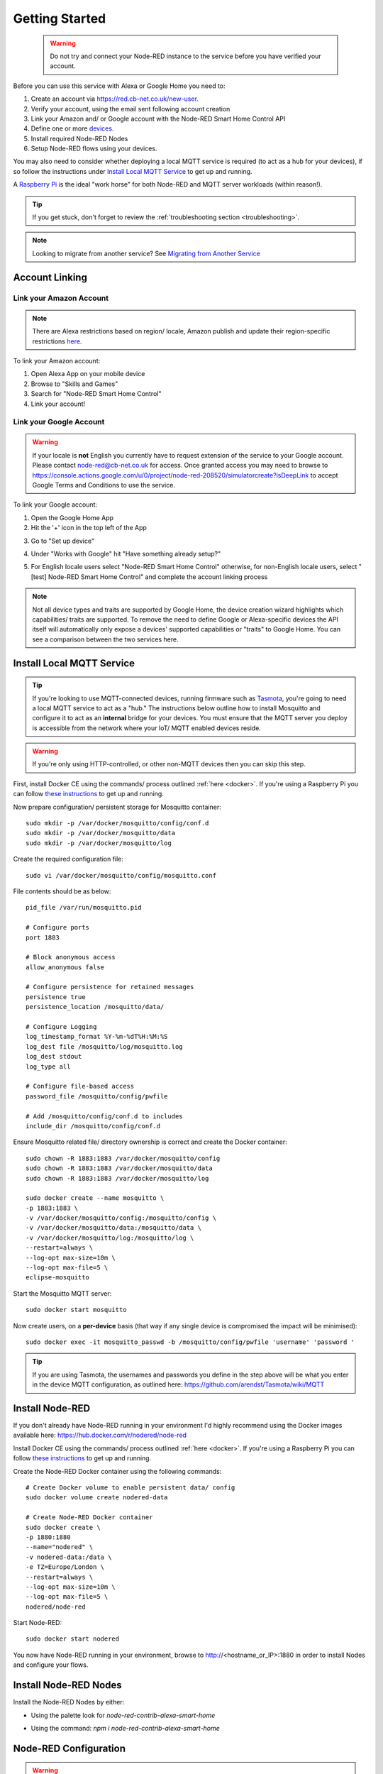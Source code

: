 .. _getting-started:

**********
Getting Started
**********
 .. warning:: Do not try and connect your Node-RED instance to the service before you have verified your account.

Before you can use this service with Alexa or Google Home you need to:

1. Create an account via `https://red.cb-net.co.uk/new-user. <https://red.cb-net.co.uk/new-user>`_
2. Verify your account, using the email sent following account creation
3. Link your Amazon and/ or Google account with the Node-RED Smart Home Control API
4. Define one or more `devices. <https://red.cb-net.co.uk/devices>`_
5. Install required Node-RED Nodes
6. Setup Node-RED flows using your devices.

You may also need to consider whether deploying a local MQTT service is required (to act as a hub for your devices), if so follow the instructions under `Install Local MQTT Service`_ to get up and running.

A `Raspberry Pi <https://www.raspberrypi.org/>`_ is the ideal "work horse" for both Node-RED and MQTT server workloads (within reason!).

.. tip:: If you get stuck, don't forget to review the :ref:`troubleshooting section <troubleshooting>`.

.. note:: Looking to migrate from another service? See `Migrating from Another Service`_

Account Linking
################

Link your Amazon Account
***************
.. note:: There are Alexa restrictions based on region/ locale, Amazon publish and update their region-specific restrictions `here. <https://developer.amazon.com/it/docs/device-apis/list-of-interfaces.html>`_

To link your Amazon account:

1. Open Alexa App on your mobile device
2. Browse to "Skills and Games"
3. Search for "Node-RED Smart Home Control"
4. Link your account!

Link your Google Account
***************
.. warning:: If your locale is **not** English you currently have to request extension of the service to your Google account. Please contact `node-red@cb-net.co.uk <mailto:node-red@cb-net.co.uk>`_ for access. Once granted access you may need to browse to https://console.actions.google.com/u/0/project/node-red-208520/simulatorcreate?isDeepLink to accept Google Terms and Conditions to use the service.

To link your Google account:

1. Open the Google Home App
2. Hit the '+' icon in the top left of the App

.. image:: _static/images/home.png
    :alt: Google Home App screenshot

3. Go to "Set up device"

.. image:: _static/images/add-and-manage.png
    :alt: Add a new device

4. Under "Works with Google" hit "Have something already setup?"

.. image:: _static/images/works-wih-google.png
    :alt: Add a "works with Google device"

5. For English locale users select "Node-RED Smart Home Control" otherwise, for non-English locale users, select "[test] Node-RED Smart Home Control" and complete the account linking process

.. image:: _static/images/account-linking-google.png
    :alt: Screenshot of Google Account Linking process

.. note:: Not all device types and traits are supported by Google Home, the device creation wizard highlights which capabilities/ traits are supported. To remove the need to define Google or Alexa-specific devices the API itself will automatically only expose a devices' supported capabilities or "traits" to Google Home. You can see a comparison between the two services here.

Install Local MQTT Service
################
.. tip:: If you're looking to use MQTT-connected devices, running firmware such as `Tasmota <https://github.com/arendst/Tasmota/>`_, you're going to need a local MQTT service to act as a "hub." The instructions below outline how to install Mosquitto and configure it to act as an **internal** bridge for your devices. You must ensure that the MQTT server you deploy is accessible from the network where your IoT/ MQTT enabled devices reside.

.. warning:: If you're only using HTTP-controlled, or other non-MQTT devices then you can skip this step.

First, install Docker CE using the commands/ process outlined :ref:`here <docker>`. If you're using a Raspberry Pi you can follow `these instructions <https://www.docker.com/blog/happy-pi-day-docker-raspberry-pi/>`_ to get up and running.

Now prepare configuration/ persistent storage for Mosquitto container::

	sudo mkdir -p /var/docker/mosquitto/config/conf.d
	sudo mkdir -p /var/docker/mosquitto/data
	sudo mkdir -p /var/docker/mosquitto/log

Create the required configuration file::

	sudo vi /var/docker/mosquitto/config/mosquitto.conf

File contents should be as below::

	pid_file /var/run/mosquitto.pid

	# Configure ports
	port 1883

	# Block anonymous access
	allow_anonymous false

	# Configure persistence for retained messages
	persistence true
	persistence_location /mosquitto/data/

	# Configure Logging
	log_timestamp_format %Y-%m-%dT%H:%M:%S
	log_dest file /mosquitto/log/mosquitto.log
	log_dest stdout
	log_type all

	# Configure file-based access
	password_file /mosquitto/config/pwfile

	# Add /mosquitto/config/conf.d to includes
	include_dir /mosquitto/config/conf.d

Ensure Mosquitto related file/ directory ownership is correct and create the Docker container::

	sudo chown -R 1883:1883 /var/docker/mosquitto/config
	sudo chown -R 1883:1883 /var/docker/mosquitto/data
	sudo chown -R 1883:1883 /var/docker/mosquitto/log

	sudo docker create --name mosquitto \
	-p 1883:1883 \
	-v /var/docker/mosquitto/config:/mosquitto/config \
	-v /var/docker/mosquitto/data:/mosquitto/data \
	-v /var/docker/mosquitto/log:/mosquitto/log \
	--restart=always \
	--log-opt max-size=10m \
	--log-opt max-file=5 \
	eclipse-mosquitto

Start the Mosquitto MQTT server::

	sudo docker start mosquitto

Now create users, on a **per-device** basis (that way if any single device is compromised the impact will be minimised)::

	sudo docker exec -it mosquitto_passwd -b /mosquitto/config/pwfile 'username' 'password '

.. tip:: If you are using Tasmota, the usernames and passwords you define in the step above will be what you enter in the device MQTT configuration, as outlined here: https://github.com/arendst/Tasmota/wiki/MQTT


Install Node-RED
################
If you don't already have Node-RED running in your environment I'd highly recommend using the Docker images available here: `https://hub.docker.com/r/nodered/node-red <https://hub.docker.com/r/nodered/node-red>`_

Install Docker CE using the commands/ process outlined :ref:`here <docker>`. If you're using a Raspberry Pi you can follow `these instructions <https://www.docker.com/blog/happy-pi-day-docker-raspberry-pi/>`_ to get up and running.

Create the Node-RED Docker container using the following commands::

	# Create Docker volume to enable persistent data/ config
	sudo docker volume create nodered-data

	# Create Node-RED Docker container
	sudo docker create \
	-p 1880:1880
	--name="nodered" \
	-v nodered-data:/data \
	-e TZ=Europe/London \
	--restart=always \
	--log-opt max-size=10m \
	--log-opt max-file=5 \
	nodered/node-red

Start Node-RED::

	sudo docker start nodered

You now have Node-RED running in your environment, browse to http://<hostname_or_IP>:1880 in order to install Nodes and configure your flows.

Install Node-RED Nodes
################
Install the Node-RED Nodes by either:

* Using the palette look for `node-red-contrib-alexa-smart-home`

.. image:: _static/images/install-nodes.gif
    :alt: Animation that shows steps for installing nodes via Node-RED pallet

* Using the command: `npm i node-red-contrib-alexa-smart-home`

Node-RED Configuration
################
.. warning:: You must verify your account (via email sent on account creation) in order for the Node-RED nodes to connect.

Once Node-RED nodes are installed you'll need to configure your account settings, drag a new "alexa-smart-home-v3" node onto the canvas and double click it.

Click the edit button to define a new account:

.. image:: _static/images/account-config-initial.png
    :alt: Screenshot of initial account configuration.

Enter your Node-RED Smart Home Control username and password and click 'Add' to save the account details.

.. image:: _static/images/account-config-details.png
    :alt: Screenshot of username/ password configuration.

You can now start to build flows using the concept and example flows in this documentation for inspiration.

.. tip:: Unless you are hosting your own instance of the API, you can leave the default "MQTT Hostname" and "Web API Hostname" fields as-is.

.. warning:: You only need to define your account configuration once, re-use this configuration across all of your flow.

Concept Flows
################

Start Simple
***************
If you are planning to use voice control **only**, and you are not concerned about state visibility in the Alexa/ Google Home Apps, you only need:

* An "alexa-smart-home-v3" node (set to `Auto Acknowledge`_)
* A receiving node for commands, such as MQTT out/ publishing that enables you to interact with the device itself

.. image:: _static/images/basic-flow.png
    :alt: Screenshot of basic concept flow example

.. note:: Any device you chose to use this simple flow with must be configured with "Report State" **disabled**. See `Add State`_ if you want to benefit from state information in your Smart Assistant application(s).

You may also require a standard Node-RED function node (with your own code) to "format" command output appropriately for your chosen endpoint - examples include HTTP request, MQTT out, Yamaha AVR nodes that will likely require a specific msg format.

This basic flow is a great starting point for first-time users. You can then progress to extend the flow to enable state updates, out-of-band state updates or to perform other functions as outlined in later examples.

.. warning:: You should only include a single "alexa-smart-home-v3" and single "alexa-smart-home-v3-state" node per device.

Add State
***************
.. tip:: Not all capabilities support state, see :ref:`here <capabilities-state>`.

Now you have basic voice commands working, let's add state updates to your flow.

If you only plan on interacting with the device using the Alexa or Google Home app, or voice assistants you can simply take state from the "alexa-smart-home-v3" node and feed it straight into the "alexa-smart-home-v3-state" node.

.. image:: _static/images/basic-flow-state.png
    :alt: Screenshot of concept flow with basic state updates

If, however, you will physically interact with the device, or it has a timer function or there are any other means for you to change its state, you will need to ensure you are sending "out of band" state updates (where the changes in state have not come from activity within the service itself) to the Node-RED Smart Home Control service.

.. image:: _static/images/concept-oob-state.PNG
    :alt: Screenshot of concept flow with out-of-band state updates

In the example above you can see a function node that has been created to intercept MQTT messages for the device and "translate" them to the required format to send back to Node-RED Smart Home Control. Example function code, for a wi-fi light switch running Tasmota firmware is shown below::

    var tokens = msg.topic.split("/");
    var device = tokens[1];
    var element = tokens[2]
    var state = msg.payload;

    // MQTT POWER State
    if (element == 'POWER') {
        return { "payload" : { "state" : { "power" : state } }, "acknowledge" : true };
    }

.. warning:: When both an "alexa-smart-home-v3" and "alexa-smart-home-v3-state" node are used in a flow you must ensure that these nodes are configured for the same device.

Auto Acknowledge
***************
By default, when you add an "alexa-smart-home-v3" node to a flow it is configured for "Auto Acknowledge," this means that a response is sent back to Node-RED Smart Home Control confirming that the command has been received, and it is **assumed** that the command was successful. This may not be desirable, depending upon the criticality of the command you have issued.

It is possible to disable "Auto Acknowledge" and use your own logic to establish whether the command was successful, before setting `msg.acknowledge` to `true` or `false` and sending the message to a `alexa-smart-home-v3-resp` node. Note that you must send the **original** message, as output from the "alexa-smart-home-v3" node, modified to include msg.acknowledge.

.. image:: _static/images/concept-response.png
    :alt: Screenshot of concept flow with response node

.. warning:: This is the most advanced flow type, the majority of scenarios do not warrant/ require this level of complexity - it's just available should you want it!

Migrating from Another Service
################
The Node-RED nodes from other services such as `https://alexa-node-red.bm.hardill.me.uk/ <https://alexa-node-red.bm.hardill.me.uk/>`_ service and this API can co-exist, but your existing flows will need to be modified if you want them to use the "v3" service/ devices.

You are able to test new flows, using the the nodes associated with this API alongside another service, prior to moving your devices.

A typical migration path would look like:

1. Follow initial setup instructions, as-per `Getting Started`_
2. Redefine your devices via `https://red.cb-net.co.uk/devices <https://red.cb-net.co.uk/devices>`_ - you'll need different names if co-existing with another service
3. Review `Default Node Outputs </node-outputs.html>`_ - namely response nodes change to msg.acknowledge from msg.payload plus the addition on State nodes with the required function nodes to handle input from outside of the pre-defined nodes
4. Replace legacy/ V2 Nodes with nodes associated with new nodes, removing devices from the v2 service and the Alexa App

.. note:: These services do not share any data, therefore you must create a new account on the v3 service/ define your devices.

